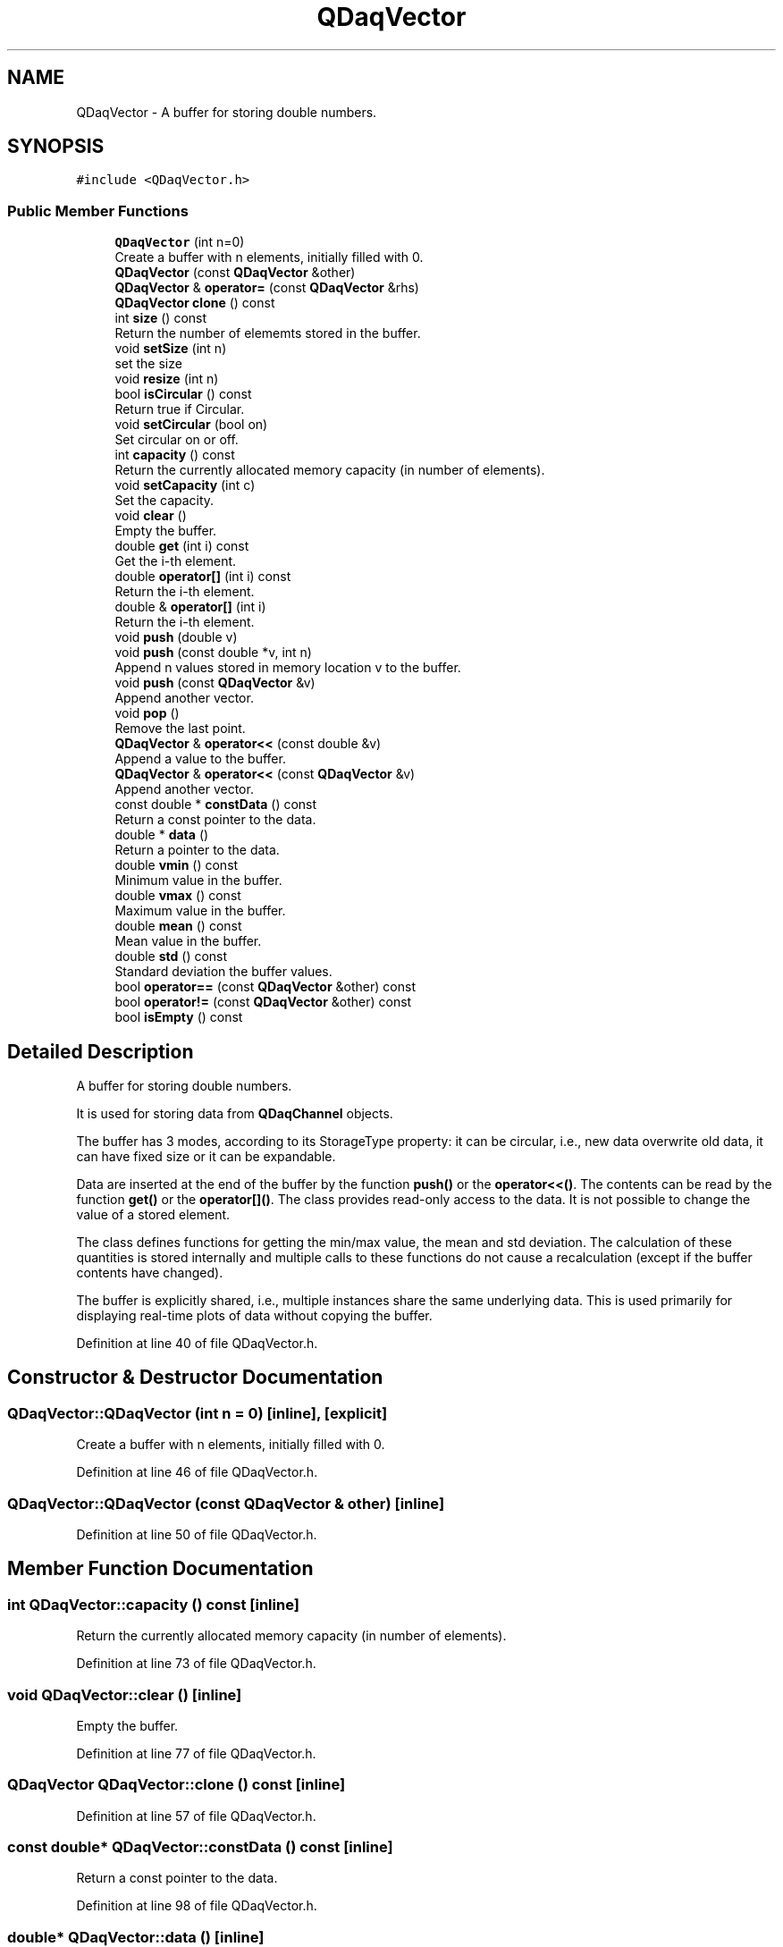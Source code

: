 .TH "QDaqVector" 3 "Wed May 20 2020" "Version 0.2.6" "qdaq" \" -*- nroff -*-
.ad l
.nh
.SH NAME
QDaqVector \- A buffer for storing double numbers\&.  

.SH SYNOPSIS
.br
.PP
.PP
\fC#include <QDaqVector\&.h>\fP
.SS "Public Member Functions"

.in +1c
.ti -1c
.RI "\fBQDaqVector\fP (int n=0)"
.br
.RI "Create a buffer with n elements, initially filled with 0\&. "
.ti -1c
.RI "\fBQDaqVector\fP (const \fBQDaqVector\fP &other)"
.br
.ti -1c
.RI "\fBQDaqVector\fP & \fBoperator=\fP (const \fBQDaqVector\fP &rhs)"
.br
.ti -1c
.RI "\fBQDaqVector\fP \fBclone\fP () const"
.br
.ti -1c
.RI "int \fBsize\fP () const"
.br
.RI "Return the number of elememts stored in the buffer\&. "
.ti -1c
.RI "void \fBsetSize\fP (int n)"
.br
.RI "set the size "
.ti -1c
.RI "void \fBresize\fP (int n)"
.br
.ti -1c
.RI "bool \fBisCircular\fP () const"
.br
.RI "Return true if Circular\&. "
.ti -1c
.RI "void \fBsetCircular\fP (bool on)"
.br
.RI "Set circular on or off\&. "
.ti -1c
.RI "int \fBcapacity\fP () const"
.br
.RI "Return the currently allocated memory capacity (in number of elements)\&. "
.ti -1c
.RI "void \fBsetCapacity\fP (int c)"
.br
.RI "Set the capacity\&. "
.ti -1c
.RI "void \fBclear\fP ()"
.br
.RI "Empty the buffer\&. "
.ti -1c
.RI "double \fBget\fP (int i) const"
.br
.RI "Get the i-th element\&. "
.ti -1c
.RI "double \fBoperator[]\fP (int i) const"
.br
.RI "Return the i-th element\&. "
.ti -1c
.RI "double & \fBoperator[]\fP (int i)"
.br
.RI "Return the i-th element\&. "
.ti -1c
.RI "void \fBpush\fP (double v)"
.br
.ti -1c
.RI "void \fBpush\fP (const double *v, int n)"
.br
.RI "Append n values stored in memory location v to the buffer\&. "
.ti -1c
.RI "void \fBpush\fP (const \fBQDaqVector\fP &v)"
.br
.RI "Append another vector\&. "
.ti -1c
.RI "void \fBpop\fP ()"
.br
.RI "Remove the last point\&. "
.ti -1c
.RI "\fBQDaqVector\fP & \fBoperator<<\fP (const double &v)"
.br
.RI "Append a value to the buffer\&. "
.ti -1c
.RI "\fBQDaqVector\fP & \fBoperator<<\fP (const \fBQDaqVector\fP &v)"
.br
.RI "Append another vector\&. "
.ti -1c
.RI "const double * \fBconstData\fP () const"
.br
.RI "Return a const pointer to the data\&. "
.ti -1c
.RI "double * \fBdata\fP ()"
.br
.RI "Return a pointer to the data\&. "
.ti -1c
.RI "double \fBvmin\fP () const"
.br
.RI "Minimum value in the buffer\&. "
.ti -1c
.RI "double \fBvmax\fP () const"
.br
.RI "Maximum value in the buffer\&. "
.ti -1c
.RI "double \fBmean\fP () const"
.br
.RI "Mean value in the buffer\&. "
.ti -1c
.RI "double \fBstd\fP () const"
.br
.RI "Standard deviation the buffer values\&. "
.ti -1c
.RI "bool \fBoperator==\fP (const \fBQDaqVector\fP &other) const"
.br
.ti -1c
.RI "bool \fBoperator!=\fP (const \fBQDaqVector\fP &other) const"
.br
.ti -1c
.RI "bool \fBisEmpty\fP () const"
.br
.in -1c
.SH "Detailed Description"
.PP 
A buffer for storing double numbers\&. 

It is used for storing data from \fBQDaqChannel\fP objects\&.
.PP
The buffer has 3 modes, according to its StorageType property: it can be circular, i\&.e\&., new data overwrite old data, it can have fixed size or it can be expandable\&.
.PP
Data are inserted at the end of the buffer by the function \fBpush()\fP or the \fBoperator<<()\fP\&. The contents can be read by the function \fBget()\fP or the \fBoperator[]()\fP\&. The class provides read-only access to the data\&. It is not possible to change the value of a stored element\&.
.PP
The class defines functions for getting the min/max value, the mean and std deviation\&. The calculation of these quantities is stored internally and multiple calls to these functions do not cause a recalculation (except if the buffer contents have changed)\&.
.PP
The buffer is explicitly shared, i\&.e\&., multiple instances share the same underlying data\&. This is used primarily for displaying real-time plots of data without copying the buffer\&. 
.PP
Definition at line 40 of file QDaqVector\&.h\&.
.SH "Constructor & Destructor Documentation"
.PP 
.SS "QDaqVector::QDaqVector (int n = \fC0\fP)\fC [inline]\fP, \fC [explicit]\fP"

.PP
Create a buffer with n elements, initially filled with 0\&. 
.PP
Definition at line 46 of file QDaqVector\&.h\&.
.SS "QDaqVector::QDaqVector (const \fBQDaqVector\fP & other)\fC [inline]\fP"

.PP
Definition at line 50 of file QDaqVector\&.h\&.
.SH "Member Function Documentation"
.PP 
.SS "int QDaqVector::capacity () const\fC [inline]\fP"

.PP
Return the currently allocated memory capacity (in number of elements)\&. 
.PP
Definition at line 73 of file QDaqVector\&.h\&.
.SS "void QDaqVector::clear ()\fC [inline]\fP"

.PP
Empty the buffer\&. 
.PP
Definition at line 77 of file QDaqVector\&.h\&.
.SS "\fBQDaqVector\fP QDaqVector::clone () const\fC [inline]\fP"

.PP
Definition at line 57 of file QDaqVector\&.h\&.
.SS "const double* QDaqVector::constData () const\fC [inline]\fP"

.PP
Return a const pointer to the data\&. 
.PP
Definition at line 98 of file QDaqVector\&.h\&.
.SS "double* QDaqVector::data ()\fC [inline]\fP"

.PP
Return a pointer to the data\&. 
.PP
Definition at line 100 of file QDaqVector\&.h\&.
.SS "double QDaqVector::get (int i) const\fC [inline]\fP"

.PP
Get the i-th element\&. 
.PP
Definition at line 79 of file QDaqVector\&.h\&.
.SS "bool QDaqVector::isCircular () const\fC [inline]\fP"

.PP
Return true if Circular\&. 
.PP
Definition at line 69 of file QDaqVector\&.h\&.
.SS "bool QDaqVector::isEmpty () const\fC [inline]\fP"

.PP
Definition at line 118 of file QDaqVector\&.h\&.
.SS "double QDaqVector::mean () const\fC [inline]\fP"

.PP
Mean value in the buffer\&. 
.PP
Definition at line 106 of file QDaqVector\&.h\&.
.SS "bool QDaqVector::operator!= (const \fBQDaqVector\fP & other) const\fC [inline]\fP"

.PP
Definition at line 114 of file QDaqVector\&.h\&.
.SS "\fBQDaqVector\fP& QDaqVector::operator<< (const double & v)\fC [inline]\fP"

.PP
Append a value to the buffer\&. 
.PP
Definition at line 94 of file QDaqVector\&.h\&.
.SS "\fBQDaqVector\fP& QDaqVector::operator<< (const \fBQDaqVector\fP & v)\fC [inline]\fP"

.PP
Append another vector\&. 
.PP
Definition at line 96 of file QDaqVector\&.h\&.
.SS "\fBQDaqVector\fP& QDaqVector::operator= (const \fBQDaqVector\fP & rhs)\fC [inline]\fP"

.PP
Definition at line 52 of file QDaqVector\&.h\&.
.SS "bool QDaqVector::operator== (const \fBQDaqVector\fP & other) const\fC [inline]\fP"

.PP
Definition at line 110 of file QDaqVector\&.h\&.
.SS "double& QDaqVector::operator[] (int i)\fC [inline]\fP"

.PP
Return the i-th element\&. 
.PP
Definition at line 83 of file QDaqVector\&.h\&.
.SS "double QDaqVector::operator[] (int i) const\fC [inline]\fP"

.PP
Return the i-th element\&. 
.PP
Definition at line 81 of file QDaqVector\&.h\&.
.SS "void QDaqVector::pop ()\fC [inline]\fP"

.PP
Remove the last point\&. 
.PP
Definition at line 92 of file QDaqVector\&.h\&.
.SS "void QDaqVector::push (const double * v, int n)\fC [inline]\fP"

.PP
Append n values stored in memory location v to the buffer\&. 
.PP
Definition at line 88 of file QDaqVector\&.h\&.
.SS "void QDaqVector::push (const \fBQDaqVector\fP & v)\fC [inline]\fP"

.PP
Append another vector\&. 
.PP
Definition at line 90 of file QDaqVector\&.h\&.
.SS "void QDaqVector::push (double v)\fC [inline]\fP"
Append a value to the buffer\&. Pushing to a circular vector of 0 capacity 0 leads to an error\&. 
.PP
Definition at line 86 of file QDaqVector\&.h\&.
.SS "void QDaqVector::resize (int n)\fC [inline]\fP"

.PP
Definition at line 67 of file QDaqVector\&.h\&.
.SS "void QDaqVector::setCapacity (int c)\fC [inline]\fP"

.PP
Set the capacity\&. 
.PP
Definition at line 75 of file QDaqVector\&.h\&.
.SS "void QDaqVector::setCircular (bool on)\fC [inline]\fP"

.PP
Set circular on or off\&. 
.PP
Definition at line 71 of file QDaqVector\&.h\&.
.SS "void QDaqVector::setSize (int n)\fC [inline]\fP"

.PP
set the size 
.PP
Definition at line 66 of file QDaqVector\&.h\&.
.SS "int QDaqVector::size () const\fC [inline]\fP"

.PP
Return the number of elememts stored in the buffer\&. 
.PP
Definition at line 64 of file QDaqVector\&.h\&.
.SS "double QDaqVector::std () const\fC [inline]\fP"

.PP
Standard deviation the buffer values\&. 
.PP
Definition at line 108 of file QDaqVector\&.h\&.
.SS "double QDaqVector::vmax () const\fC [inline]\fP"

.PP
Maximum value in the buffer\&. 
.PP
Definition at line 104 of file QDaqVector\&.h\&.
.SS "double QDaqVector::vmin () const\fC [inline]\fP"

.PP
Minimum value in the buffer\&. 
.PP
Definition at line 102 of file QDaqVector\&.h\&.

.SH "Author"
.PP 
Generated automatically by Doxygen for qdaq from the source code\&.
